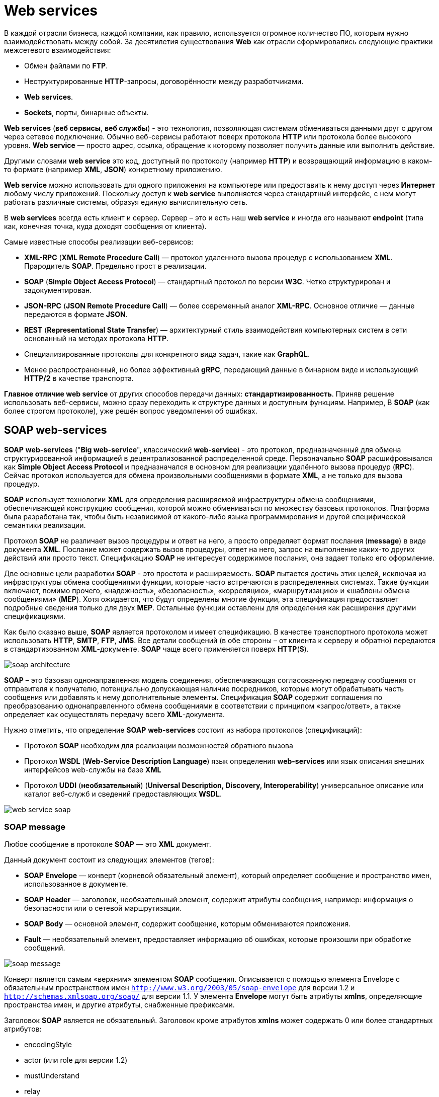 = Web services
:imagesdir: ../assets/img/application-architecture/web-services

В каждой отрасли бизнеса, каждой компании, как правило, используется огромное количество ПО, которым нужно взаимодействовать между собой. За десятилетия существования *Web* как отрасли сформировались следующие практики межсетевого взаимодействия:

* Обмен файлами по *FTP*.
* Неструктурированные *HTTP*-запросы, договорённости между разработчиками.
* *Web services*.
* *Sockets*, порты, бинарные объекты.

*Web services* (*веб сервисы*, *веб службы*) - это технология, позволяющая системам обмениваться данными друг с другом через сетевое подключение. Обычно веб-сервисы работают поверх протокола *HTTP* или протокола более высокого уровня. *Web service* — просто адрес, ссылка, обращение к которому позволяет получить данные или выполнить действие.

Другими словами *web service* это код, доступный по протоколу (например *HTTP*) и возвращающий информацию в каком-то формате (например *XML*, *JSON*) конкретному приложению.

*Web service* можно использовать для одного приложения на компьютере или предоставить к нему доступ через *Интернет* любому числу приложений. Поскольку доступ к *web service* выполняется через стандартный интерфейс, с нем могут работать различные системы, образуя единую вычислительную сеть.

В *web services* всегда есть клиент и сервер. Сервер – это и есть наш *web service* и иногда его называют *endpoint* (типа как, конечная точка, куда доходят сообщения от клиента).

Самые известные способы реализации веб-сервисов:

* *XML-RPC* (*XML Remote Procedure Call*) — протокол удаленного вызова процедур с использованием *XML*. Прародитель *SOAP*. Предельно прост в реализации.
* *SOAP* (*Simple Object Access Protocol*) — стандартный протокол по версии *W3C*. Четко структурирован и задокументирован.
* *JSON-RPC* (*JSON Remote Procedure Call*) — более современный аналог *XML-RPC*. Основное отличие — данные передаются в формате *JSON*.
* *REST* (*Representational State Transfer*) — архитектурный стиль взаимодействия компьютерных систем в сети основанный на методах протокола *HTTP*.
* Специализированные протоколы для конкретного вида задач, такие как *GraphQL*.
* Менее распространенный, но более эффективный *gRPC*, передающий данные в бинарном виде и использующий *HTTP/2* в качестве транспорта.

*Главное отличие web service* от других способов передачи данных: *стандартизированность*. Приняв решение использовать веб-сервисы, можно сразу переходить к структуре данных и доступным функциям. Например, В *SOAP* (как более строгом протоколе), уже решён вопрос уведомления об ошибках.

== SOAP web-services

*SOAP* *web-services* ("*Big web-service*", классический *web-service*) - это протокол, предназначенный для обмена структурированной информацией в децентрализованной распределенной среде. Первоначально *SOAP* расшифровывался как *Simple Object Access Protocol* и предназначался в основном для реализации удалённого вызова процедур (*RPC*). Сейчас протокол используется для обмена произвольными сообщениями в формате *XML*, а не только для вызова процедур.

*SOAP* использует технологии *XML* для определения расширяемой инфраструктуры обмена сообщениями, обеспечивающей конструкцию сообщения, которой можно обмениваться по множеству базовых протоколов. Платформа была разработана так, чтобы быть независимой от какого-либо языка программирования и другой специфической семантики реализации.

Протокол *SOAP* не различает вызов процедуры и ответ на него, а просто определяет формат послания (*message*) в виде документа *XML*. Послание может содержать вызов процедуры, ответ на него, запрос на выполнение каких-то других действий или просто текст. Спецификацию *SOAP* не интересует содержимое послания, она задает только его оформление.

Две основные цели разработки *SOAP* - это простота и расширяемость. *SOAP* пытается достичь этих целей, исключая из инфраструктуры обмена сообщениями функции, которые часто встречаются в распределенных системах. Такие функции включают, помимо прочего, «надежность», «безопасность», «корреляцию», «маршрутизацию» и «шаблоны обмена сообщениями» (*MEP*). Хотя ожидается, что будут определены многие функции, эта спецификация предоставляет подробные сведения только для двух *MEP*. Остальные функции оставлены для определения как расширения другими спецификациями.

Как было сказано выше, *SOAP* является протоколом и имеет спецификацию. В качестве транспортного протокола может использовать *HTTP*, *SMTP*, *FTP*, *JMS*. Все детали сообщений (в обе стороны – от клиента к серверу и обратно) передаются в стандартизованном *XML*-документе. *SOAP* чаще всего применяется поверх *HTTP*(*S*).

image:soap-architecture.png[]

*SOAP* – это базовая однонаправленная модель соединения, обеспечивающая согласованную передачу сообщения от отправителя к получателю, потенциально
допускающая наличие посредников, которые могут обрабатывать часть сообщения или добавлять к нему дополнительные элементы. Спецификация *SOAP* содержит соглашения по преобразованию однонаправленного обмена сообщениями в соответствии с принципом «запрос/ответ», а также определяет как осуществлять передачу всего *XML*-документа.

Нужно отметить, что определение *SOAP* *web-services* состоит из набора протоколов (спецификаций):

* Протокол *SOAP* необходим для реализации возможностей обратного вызова
* Протокол *WSDL* (*Web-Service Description Language*) язык определения *web-services* или язык описания внешних интерфейсов web-службы на базе *XML*
* Протокол *UDDI* (*необязательный*) (*Universal Description, Discovery, Interoperability*) универсальное описание или каталог веб-служб и сведений предоставляющих *WSDL*.

image:web-service-soap.png[]

=== SOAP message

Любое сообщение в протоколе *SOAP* — это *XML* документ.

Данный документ состоит из следующих элементов (тегов):

* *SOAP Envelope* — конверт (корневой обязательный элемент), который определяет сообщение и пространство имен, использованное в документе.
* *SOAP Header* — заголовок, необязательный элемент, содержит атрибуты сообщения, например: информация о безопасности или о сетевой маршрутизации.
* *SOAP Body* — основной элемент, содержит сообщение, которым обмениваются приложения.
* *Fault* — необязательный элемент, предоставляет информацию об ошибках, которые произошли при обработке сообщений.

image:soap-message.png[]

Конверт является самым «верхним» элементом *SOAP* сообщения. Описывается с помощью элемента Envelope с обязательным пространством имен `http://www.w3.org/2003/05/soap-envelope` для версии 1.2 и `http://schemas.xmlsoap.org/soap/` для версии 1.1. У элемента *Envelope* могут быть атрибуты *xmlns*, определяющие пространства имен, и другие атрибуты, снабженные префиксами.

Заголовок *SOAP* является не обязательный. Заголовок кроме атрибутов *xmlns* может содержать 0 или более стандартных атрибутов:

* encodingStyle
* actor (или role для версии 1.2)
* mustUnderstand
* relay

Элемент *Body* обязательно записывается сразу за элементом *Header*, если он есть в сообщении, или первым в *SOAP*-сообщении, если заголовок отсутствует. В элемент *Body* можно вложить произвольные элементы, спецификация никак не определяет их структуру. Определен только один стандартный элемент, который может быть в теле сообщения - *Fault*, содержащий сообщение об ошибке.

Если *SOAP*-сервер, обрабатывая поступившее *SOAP*-сообщение, обнаружит ошибку, то он прекратит обработку и отправит клиенту *SOAP*-сообщение, содержащее один элемент *Fault* с сообщением об ошибке.

Пример запроса на сервер:

[source,xml]
----
<?xml version="1.0" encoding="utf-8"?>
<soap:Envelope xmlns:xsi="http://www.w3.org/2001/XMLSchema-instance" xmlns:xsd="http://www.w3.org/2001/XMLSchema" xmlns:soap="http://schemas.xmlsoap.org/soap/envelope/">
   <soap:Body>
     <getProductDetails xmlns="www.example.com">
       <productID>12345</productID>
     </getProductDetails>
   </soap:Body>
</soap:Envelope>
----

Пример ответа:

[source,xml]
----
<?xml version="1.0" encoding="utf-8"?>
<soap:Envelope xmlns:xsi="http://www.w3.org/2001/XMLSchema-instance" xmlns:xsd="http://www.w3.org/2001/XMLSchema" xmlns:soap="http://schemas.xmlsoap.org/soap/envelope/">
   <soap:Body>
     <getProductDetailsResponse xmlns="www.example.com">
       <getProductDetailsResult>
         <productID>12345</productID>
         <productName>Стакан граненый</productName>
         <description>Стакан граненый. 250 мл.</description>
         <price>9.95</price>
         <currency>
             <code>840</code>
             <alpha3>USD</alpha3>
             <sign>$</sign>
             <name>US dollar</name>
             <accuracy>2</accuracy>
         </currency>
         <inStock>true</inStock>
       </getProductDetailsResult>
     </getProductDetailsResponse>
   </soap:Body>
</soap:Envelope>
----

=== WSDL

*WSDL* (*Web Services Description Language*) — язык описания веб-сервисов и доступа к ним, основанный на языке *XML*.

Другими словами, определения *WSDL* описывают, как получить доступ к веб-службе и какие операции она будет выполнять.

Каждый документ *WSDL 1.1* можно разбить на следующие логические части:

* Определение типов данных (*types*) — определение вида отправляемых и получаемых сервисом *XML*-сообщений
* Элементы данных (*message*) — сообщения, используемые web-сервисом
* Абстрактные операции (*portType*) — список операций, которые могут быть выполнены с сообщениями
* Связывание сервисов (*binding*) — способ, которым сообщение будет доставлено

image:wsdl-file.png[]

Документ WSDL содержит следующие элементы:

* *Определение* — это корневой элемент всех документов *WSDL*. Он определяет имя веб-службы, объявляет несколько пространств имен, используемых в оставшейся части документа, и содержит все элементы службы, описанные здесь.
* *Типы данных* — типы данных, которые будут использоваться в сообщениях, представлены в форме схем *XML*.
* *Сообщение — это абстрактное определение данных в форме сообщения, представленного либо в виде всего документа, либо в качестве аргументов, которые* должны быть сопоставлены с вызовом метода.
* *Операция* — это абстрактное определение операции для сообщения, например, присвоение имени методу, очереди сообщений или бизнес-процессу, которое примет и обработает сообщение.
* *Тип порта* — это абстрактный набор операций, сопоставленный с одной или несколькими конечными точками, определяющий набор операций для привязки; коллекция операций, как она абстрактна, может быть сопоставлена с несколькими транспортными средствами через различные привязки.
* *Связывание* — это конкретный протокол и форматы данных для операций и сообщений, определенных для определенного типа порта.
* *Порт* — это сочетание привязки и сетевого адреса, обеспечивающее целевой адрес службы связи.
* *Сервис* — это набор связанных конечных точек, охватывающий определения сервиса в файле; службы сопоставляют привязку с портом и включают любые определения расширяемости.

В дополнение к этим основным элементам спецификация *WSDL* также определяет следующие служебные элементы:

* *Документация* — Этот элемент используется для предоставления удобочитаемой документации и может быть включен в любой другой элемент *WSDL*.
* *Импорт* — этот элемент используется для импорта других документов WSDL или схем XML.

Файл *WSDL* выглядит следующим образом:

[source,xml]
----
<definitions name = "HelloService"
   targetNamespace = "http://www.examples.com/wsdl/HelloService.wsdl"
   xmlns = "http://schemas.xmlsoap.org/wsdl/"
   xmlns:soap = "http://schemas.xmlsoap.org/wsdl/soap/"
   xmlns:tns = "http://www.examples.com/wsdl/HelloService.wsdl"
   xmlns:xsd = "http://www.w3.org/2001/XMLSchema">

   <message name = "SayHelloRequest">
      <part name = "firstName" type = "xsd:string"/>
   </message>

   <message name = "SayHelloResponse">
      <part name = "greeting" type = "xsd:string"/>
   </message>

   <portType name = "Hello_PortType">
      <operation name = "sayHello">
         <input message = "tns:SayHelloRequest"/>
         <output message = "tns:SayHelloResponse"/>
      </operation>
   </portType>

   <binding name = "Hello_Binding" type = "tns:Hello_PortType">
      <soap:binding style = "rpc"
         transport = "http://schemas.xmlsoap.org/soap/http"/>
      <operation name = "sayHello">
         <soap:operation soapAction = "sayHello"/>
         <input>
            <soap:body
               encodingStyle = "http://schemas.xmlsoap.org/soap/encoding/"
               namespace = "urn:examples:helloservice"
               use = "encoded"/>
         </input>

         <output>
            <soap:body
               encodingStyle = "http://schemas.xmlsoap.org/soap/encoding/"
               namespace = "urn:examples:helloservice"
               use = "encoded"/>
         </output>
      </operation>
   </binding>

   <service name = "Hello_Service">
      <documentation>WSDL File for HelloService</documentation>
      <port binding = "tns:Hello_Binding" name = "Hello_Port">
         <soap:address
            location = "http://www.examples.com/SayHello/" />
      </port>
   </service>
</definitions>
----

* *Definitions* - `HelloService`
* *Type* - использование встроенных типов данных, которые определены в *XMLSchema*.
* *Message*
** `sayHelloRequest` - параметр firstName
** `sayHelloresponse` - возвращаемое значение приветствия
* *Port Type* - операция `sayHello`, состоящая из службы запроса и ответа.
* *Binding*  - Направление использования транспортного протокола *SOAP* *HTTP*.
* *Service*  - Сервис доступен по адресу `http://www.examples.com/SayHello/`.
* *Port*  - связывает привязку с *URI* `http://www.examples.com/SayHello/`, по которому можно получить доступ к работающей службе.

=== Преимущества

Преимущества:

* Работа с методами
* Наличие строгой спецификации
* Большое количества спецификаций
* Поддержка транзакций, уровней безопасности и пр.
* Различные транспортные уровни (*HTTP*, *SMTP*, *FTP*, *JMS*)

=== Недостатки

Недостатки:

* Сложность реализации (по сравнению с *REST*);
* Работа только через *XML*
* Сложность/ресурсоемкость парсинга XML-данных
* При изменениях необходимо обновлять *WSDL*, и, следовательно, вносить изменения на клиенте

== RESTful

*REST* (*Representational State Transfer*) — на самом деле архитектурный стиль, а не протокол. Фактически, он основывается на соглашениях. Сервис построенный в стиле REST называется RESTful-сервисом. Веб-сервис, построенный с учетом всех требований и ограничений архитектурного стиля, можно назвать *RESTful* веб-сервисом.

*REST* не зависит от какого-либо протокола, но почти каждый *RESTful* сервис использует *HTTP* как основной протокол.

Существует шесть обязательных ограничений для построения распределённых *REST*-приложений:

* Модель клиент-сервер
* Отсутствие состояния
* Кэширование
* Единообразие интерфейса
* Слои
* Код по требованию (необязательное ограничение)

=== Модель клиент-сервер

Первым ограничением, применимым к гибридной модели, является приведение архитектуры к модели клиент-сервер. Разграничение потребностей является принципом, лежащим в основе данного накладываемого ограничения. Отделение потребности интерфейса клиента от потребностей сервера, хранящего данные, повышает переносимость кода клиентского интерфейса на другие платформы, а упрощение серверной части улучшает масштабируемость. Наибольшее же влияние на всемирную паутину, пожалуй, имеет само разграничение, которое позволяет отдельным частям развиваться независимо друг от друга, поддерживая потребности в развитии интернета со стороны различных организаций.

=== Отсутствие состояния

Протокол взаимодействия между клиентом и сервером требует соблюдения следующего условия: в период между запросами клиента никакая информация о состоянии клиента на сервере не хранится (Stateless protocol или «протокол без сохранения состояния»). Все запросы от клиента должны быть составлены так, чтобы сервер получил всю необходимую информацию для выполнения запроса. Состояние сессии при этом сохраняется на стороне клиента. Информация о состоянии сессии может быть передана сервером какому-либо другому сервису (например, в службу базы данных) для поддержания устойчивого состояния, например, на период установления аутентификации. Клиент инициирует отправку запросов, когда он готов (возникает необходимость) перейти в новое состояние.

Во время обработки клиентских запросов считается, что клиент находится в переходном состоянии. Каждое отдельное состояние приложения представлено связями, которые могут быть задействованы при следующем обращении клиента.

=== Кэширование

Как и во Всемирной паутине, клиенты, а также промежуточные узлы, могут выполнять кэширование ответов сервера. Ответы сервера, в свою очередь, должны иметь явное или неявное обозначение как кэшируемые или некэшируемые с целью предотвращения получения клиентами устаревших или неверных данных в ответ на последующие запросы. Правильное использование кэширования способно частично или полностью устранить некоторые клиент-серверные взаимодействия, ещё больше повышая производительность и масштабируемость системы.

=== Единообразие интерфейса

К фундаментальным требованиям *REST* архитектуры относится и унифицированный, единообразный интерфейс. Клиент должен всегда понимать, в каком формате и на какие адреса ему нужно слать запрос, а сервер, в свою очередь, также должен понимать, в каком формате ему следует отвечать на запросы клиента. Этот единый формат клиент-серверного взаимодействия, который описывает, что, куда, в каком виде и как отсылать и является унифицированным интерфейсом.

Наличие унифицированного интерфейса является фундаментальным требованием дизайна *REST*-сервисов. Унифицированные интерфейсы позволяют каждому из сервисов развиваться независимо.

К унифицированным интерфейсам предъявляются следующие четыре ограничительных условия:

* *Идентификация ресурсов*. Все ресурсы идентифицируются в запросах, например, с использованием *URI* в интернет-системах. Ресурсы концептуально отделены от представлений, которые возвращаются клиентам. Например, сервер может отсылать данные из базы данных в виде *HTML*, *XML* или *JSON*, ни один из которых не является типом хранения внутри сервера.
* *Манипуляция ресурсами через представление*. Если клиент хранит представление ресурса, включая метаданные — он обладает достаточной информацией для модификации или удаления ресурса.
* *«Самоописываемые» сообщения*. Каждое сообщение содержит достаточно информации, чтобы понять, каким образом его обрабатывать. К примеру, обработчик сообщения (*parser*), необходимый для извлечения данных, может быть указан в списке *MIME*-типов.
* *Гипермедиа как средство изменения состояния приложения* (*HATEOAS*). Клиенты изменяют состояние системы только через действия, которые динамически определены в гипермедиа на сервере (к примеру, гиперссылки в гипертексте). Исключая простые точки входа в приложение, клиент не может предположить, что доступна какая-то операция над каким-то ресурсом, если не получил информацию об этом в предыдущих запросах к серверу. Не существует универсального формата для предоставления ссылок между ресурсами, *Web Linking* (*RFC 5988* -> *RFC 8288*) и J**SON Hypermedia API Language** являются двумя популярными форматами предоставления ссылок в *REST HYPERMEDIA* сервисах.

=== Слои

Клиент обычно не способен точно определить, взаимодействует он напрямую с сервером или же с промежуточным узлом, в связи с иерархической структурой сетей (подразумевая, что такая структура образует слои). Применение промежуточных серверов способно повысить масштабируемость за счёт балансировки нагрузки и распределённого кэширования. Промежуточные узлы также могут подчиняться политике безопасности с целью обеспечения конфиденциальности информации

=== Код по требованию (необязательное ограничение)

*REST* может позволить расширить функциональность клиента за счёт загрузки кода с сервера в виде апплетов или сценариев. Филдинг утверждает, что дополнительное ограничение позволяет проектировать архитектуру, поддерживающую желаемую функциональность в общем случае, но, возможно, за исключением некоторых контекстов.

=== Преимущества

Преимущества:

* Легко разрабатывать
* Производительность (за счёт использования кэша);
* Может возвращать ответ в разных видах (*HTML*, *XML*, *JSON*, строка и т.д.)
* Легко вносить изменения без изменения клиента
* Надёжность (за счёт отсутствия необходимости сохранять информацию о состоянии клиента, которая может быть утеряна);
* Масштабируемость;
* Простота интерфейсов;
* Портативность компонентов;

=== Недостатки

Недостатки:

* Не сохраняет состояния (*HTTP* не сохраняет состояние)
* Важный недостаток *REST API* — слабая устойчивость к взлому.

== Отличия `REST` от `SOAP`

*REST* и *SOAP* на самом деле не сопоставимы. *REST* — это архитектурный стиль. *SOAP* — это формат обмена сообщениями. Давайте сравним популярные реализации стилей *REST* и *SOAP*.

* *SOAP* это протокол, *REST* – это архитектурный стиль, *SOAP* имеет веб-сервис *WSDL* с прописанными методами, которые можно удаленно вызывать.
* *REST* использует *Json* и *XML*, *SOAP* только *XML*.
* *REST* работает только по *HTTP/HTTPS*, *SOAP* с любым протоколом прикладного уровня: *SMPT*, *FTP*, *HTTP*, *HTTPS*, *POP3*
* *REST* более простой, гибкий и быстрый, *SOAP* типизированный, но в некоторых случаях лучше визуализируется за счет применения им синтаксиса похожего на *HTML* разметку.
* *RESTFful* веб-сервисы, как правило, гораздо проще реализовать, чем веб-сервисы на основе *SOAP*.
* В *REST* легко изменять функционал без изменения клиента, в то время в *SOAP* после изменений необходимо изменять WSDL и, следовательно, вносить изменения на клиенте.
* *REST* может работать с ресурсами. Каждый *URL* это представление какого-либо ресурса. *SOAP* работает с операциями, которые реализуют какую-либо бизнес логику с помощью нескольких интерфейсов.
* *SOAP* на основе чтения не может быть помещена в кэш, а *REST* в этом случае может быть закэширован.
* *SOAP* поддерживает *SSL* и *WS-security*, в то время как *REST* - только *SSL*.
* *SOAP* поддерживает *ACID* (*Atomicity*, *Consistency*, *Isolation*, *Durability*). *REST* поддерживает транзакции, но не один из *ACID* не совместим с двух фазовым коммитом.

== Links

* link:https://habr.com/ru/post/46374/[Веб-сервисы в теории и на практике для начинающих]
* link:https://javarush.ru/groups/posts/1168-veb-servisih-shag-1-chto-takoe-veb-servis-i-kak-s-nim-rabotatjh[Веб-сервисы. Шаг 1. Что такое веб-сервис и как с ним работать?]
* link:https://ru.wikipedia.org/wiki/SOAP[Wikipedia: SOAP]
* link:http://khpi-iip.mipk.kharkiv.edu/library/sotii/lectures/Lecture5.pdf[Стандарт SOAP – протокол взаимодействия сервисов]
* link:https://www.tutorialspoint.com/wsdl/wsdl_example.htm[WSDL - Example]
* link:https://coderlessons.com/tutorials/xml-tekhnologii/uznaite-wsdl/wsdl-kratkoe-rukovodstvo[WSDL — Краткое руководство]
* link:http://java-online.ru/web-service.xhtml[Описание WEB-сервисов, XML-RPC]
* link:https://glebradchenko.susu.ru/courses/bachelor/odp/2013/SUSU_Distr_09_SOAP_01.pdf[Распределенные вычислительные системы]
* link:http://art-in-stamps.ru/development/restful-web-services.shtml[Веб-сервисы RESTful]
* link:https://habr.com/ru/post/483202/[Введение в REST API — RESTful веб-сервисы]
* link:https://javarush.ru/groups/posts/2486-obzor-rest-chastjh-1-chto-takoe-rest[Обзор REST. Часть 1: что такое REST]
* link:https://www.intervolga.ru/blog/projects/relsy-veb-integratsii-rest-i-soap/[Рельсы веб-интеграции. REST и SOAP]
* link:http://citforum.ru/internet/webservice/soap_rest/[SOAP и REST, вместе или порознь?]
* link:https://qastart.by/class-2/23-rest-soap[REST / SOAP]
* link:https://habr.com/ru/post/483204/[Различия REST и SOAP]
* link:https://jsehelper.blogspot.com/2016/04/web-services.html[Ответы на вопросы на собеседование Web services]
* link:https://www.youtube.com/watch?v=P2wA_JehjK8&ab_channel=SergeyNemchinskiy[YouTube: Rest web-services vs SOAP Services]
* link:https://www.youtube.com/watch?v=oetMZo2PEFc&t=794s&ab_channel=javabegin[YouTube: Введение в веб сервисы]
* link:https://www.youtube.com/watch?v=2YWfJHDNQy0&t=40s&ab_channel=okiseleva[YouTube: Введение в SOAP и REST: что это и с чем едят]
